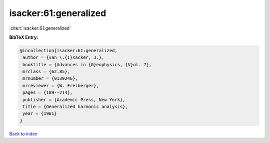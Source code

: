isacker:61:generalized
======================

:cite:t:`isacker:61:generalized`

**BibTeX Entry:**

.. code-block:: bibtex

   @incollection{isacker:61:generalized,
    author = {van \.{I}sacker, J.},
    booktitle = {Advances in {G}eophysics, {V}ol. 7},
    mrclass = {62.85},
    mrnumber = {0139246},
    mrreviewer = {W. Freiberger},
    pages = {189--214},
    publisher = {Academic Press, New York},
    title = {Generalized harmonic analysis},
    year = {1961}
   }

`Back to index <../By-Cite-Keys.html>`_
